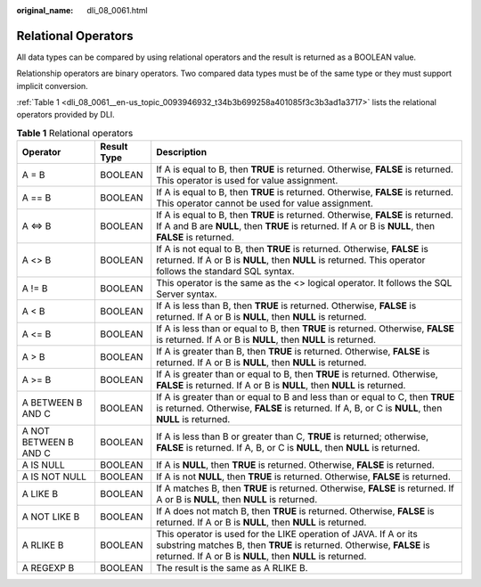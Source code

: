 :original_name: dli_08_0061.html

.. _dli_08_0061:

Relational Operators
====================

All data types can be compared by using relational operators and the result is returned as a BOOLEAN value.

Relationship operators are binary operators. Two compared data types must be of the same type or they must support implicit conversion.

:ref:`Table 1 <dli_08_0061__en-us_topic_0093946932_t34b3b699258a401085f3c3b3ad1a3717>` lists the relational operators provided by DLI.

.. _dli_08_0061__en-us_topic_0093946932_t34b3b699258a401085f3c3b3ad1a3717:

.. table:: **Table 1** Relational operators

   +-----------------------+-------------+-------------------------------------------------------------------------------------------------------------------------------------------------------------------------------------------------------+
   | Operator              | Result Type | Description                                                                                                                                                                                           |
   +=======================+=============+=======================================================================================================================================================================================================+
   | A = B                 | BOOLEAN     | If A is equal to B, then **TRUE** is returned. Otherwise, **FALSE** is returned. This operator is used for value assignment.                                                                          |
   +-----------------------+-------------+-------------------------------------------------------------------------------------------------------------------------------------------------------------------------------------------------------+
   | A == B                | BOOLEAN     | If A is equal to B, then **TRUE** is returned. Otherwise, **FALSE** is returned. This operator cannot be used for value assignment.                                                                   |
   +-----------------------+-------------+-------------------------------------------------------------------------------------------------------------------------------------------------------------------------------------------------------+
   | A <=> B               | BOOLEAN     | If A is equal to B, then **TRUE** is returned. Otherwise, **FALSE** is returned. If A and B are **NULL**, then **TRUE** is returned. If A or B is **NULL**, then **FALSE** is returned.               |
   +-----------------------+-------------+-------------------------------------------------------------------------------------------------------------------------------------------------------------------------------------------------------+
   | A <> B                | BOOLEAN     | If A is not equal to B, then **TRUE** is returned. Otherwise, **FALSE** is returned. If A or B is **NULL**, then **NULL** is returned. This operator follows the standard SQL syntax.                 |
   +-----------------------+-------------+-------------------------------------------------------------------------------------------------------------------------------------------------------------------------------------------------------+
   | A != B                | BOOLEAN     | This operator is the same as the <> logical operator. It follows the SQL Server syntax.                                                                                                               |
   +-----------------------+-------------+-------------------------------------------------------------------------------------------------------------------------------------------------------------------------------------------------------+
   | A < B                 | BOOLEAN     | If A is less than B, then **TRUE** is returned. Otherwise, **FALSE** is returned. If A or B is **NULL**, then **NULL** is returned.                                                                   |
   +-----------------------+-------------+-------------------------------------------------------------------------------------------------------------------------------------------------------------------------------------------------------+
   | A <= B                | BOOLEAN     | If A is less than or equal to B, then **TRUE** is returned. Otherwise, **FALSE** is returned. If A or B is **NULL**, then **NULL** is returned.                                                       |
   +-----------------------+-------------+-------------------------------------------------------------------------------------------------------------------------------------------------------------------------------------------------------+
   | A > B                 | BOOLEAN     | If A is greater than B, then **TRUE** is returned. Otherwise, **FALSE** is returned. If A or B is **NULL**, then **NULL** is returned.                                                                |
   +-----------------------+-------------+-------------------------------------------------------------------------------------------------------------------------------------------------------------------------------------------------------+
   | A >= B                | BOOLEAN     | If A is greater than or equal to B, then **TRUE** is returned. Otherwise, **FALSE** is returned. If A or B is **NULL**, then **NULL** is returned.                                                    |
   +-----------------------+-------------+-------------------------------------------------------------------------------------------------------------------------------------------------------------------------------------------------------+
   | A BETWEEN B AND C     | BOOLEAN     | If A is greater than or equal to B and less than or equal to C, then **TRUE** is returned. Otherwise, **FALSE** is returned. If A, B, or C is **NULL**, then **NULL** is returned.                    |
   +-----------------------+-------------+-------------------------------------------------------------------------------------------------------------------------------------------------------------------------------------------------------+
   | A NOT BETWEEN B AND C | BOOLEAN     | If A is less than B or greater than C, **TRUE** is returned; otherwise, **FALSE** is returned. If A, B, or C is **NULL**, then **NULL** is returned.                                                  |
   +-----------------------+-------------+-------------------------------------------------------------------------------------------------------------------------------------------------------------------------------------------------------+
   | A IS NULL             | BOOLEAN     | If A is **NULL**, then **TRUE** is returned. Otherwise, **FALSE** is returned.                                                                                                                        |
   +-----------------------+-------------+-------------------------------------------------------------------------------------------------------------------------------------------------------------------------------------------------------+
   | A IS NOT NULL         | BOOLEAN     | If A is not **NULL**, then **TRUE** is returned. Otherwise, **FALSE** is returned.                                                                                                                    |
   +-----------------------+-------------+-------------------------------------------------------------------------------------------------------------------------------------------------------------------------------------------------------+
   | A LIKE B              | BOOLEAN     | If A matches B, then **TRUE** is returned. Otherwise, **FALSE** is returned. If A or B is **NULL**, then **NULL** is returned.                                                                        |
   +-----------------------+-------------+-------------------------------------------------------------------------------------------------------------------------------------------------------------------------------------------------------+
   | A NOT LIKE B          | BOOLEAN     | If A does not match B, then **TRUE** is returned. Otherwise, **FALSE** is returned. If A or B is **NULL**, then **NULL** is returned.                                                                 |
   +-----------------------+-------------+-------------------------------------------------------------------------------------------------------------------------------------------------------------------------------------------------------+
   | A RLIKE B             | BOOLEAN     | This operator is used for the LIKE operation of JAVA. If A or its substring matches B, then **TRUE** is returned. Otherwise, **FALSE** is returned. If A or B is **NULL**, then **NULL** is returned. |
   +-----------------------+-------------+-------------------------------------------------------------------------------------------------------------------------------------------------------------------------------------------------------+
   | A REGEXP B            | BOOLEAN     | The result is the same as A RLIKE B.                                                                                                                                                                  |
   +-----------------------+-------------+-------------------------------------------------------------------------------------------------------------------------------------------------------------------------------------------------------+
